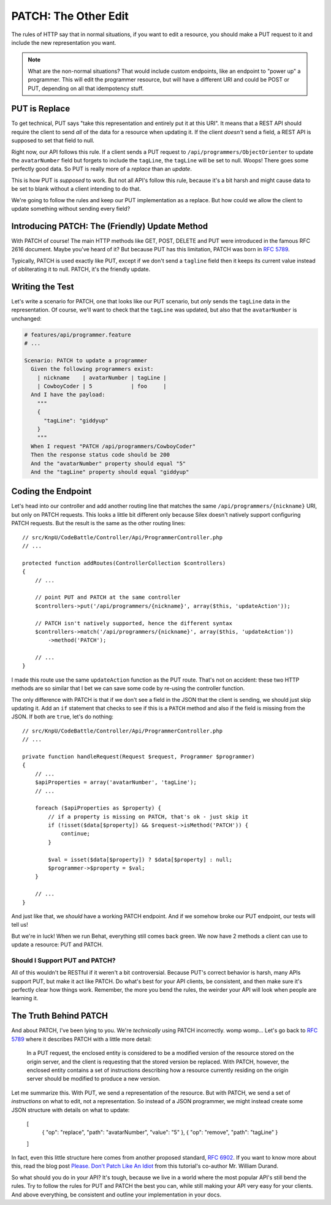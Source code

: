 PATCH: The Other Edit
=====================

The rules of HTTP say that in normal situations, if you want to edit a resource,
you should make a PUT request to it and include the new representation you
want.

.. note::

    What are the non-normal situations? That would include custom endpoints,
    like an endpoint to "power up" a programmer. This will edit the programmer
    resource, but will have a different URI and could be POST or PUT, depending
    on all that idempotency stuff.

PUT is Replace
--------------

To get technical, PUT says "take this representation and entirely put it
at this URI". It means that a REST API should require the client to send
*all* of the data for a resource when updating it. If the client *doesn't*
send a field, a REST API is supposed to set that field to null.

Right now, our API follows this rule. If a client sends a PUT request to
``/api/programmers/ObjectOrienter`` to update the ``avatarNumber`` field
but forgets to include the ``tagLine``, the ``tagLine`` will be set to null.
Woops! There goes some perfectly good data. So PUT is really more of a 
*replace* than an *update*. 

This is how PUT is *supposed* to work. But not all API's follow this rule,
because it's a bit harsh and might cause data to be set to blank without
a client intending to do that.

We're going to follow the rules and keep our PUT implementation as a replace.
But how could we allow the client to update something without sending every
field?

Introducing PATCH: The (Friendly) Update Method
-----------------------------------------------

With PATCH of course! The main HTTP methods like GET, POST, DELETE and PUT
were introduced in the famous RFC 2616 document. Maybe you've heard of it? 
But because PUT has this limitation, PATCH was born in `RFC 5789`_.

Typically, PATCH is used exactly like PUT, except if we don't send a ``tagline``
field then it keeps its current value instead of obliterating it to null. PATCH, 
it's the friendly update.

Writing the Test
----------------

Let's write a scenario for PATCH, one that looks like our PUT scenario, but
*only* sends the ``tagLine`` data in the representation. Of course, we'll
want to check that the ``tagLine`` was updated, but also that the ``avatarNumber``
is unchanged:

.. code-block:: gherkin

    # features/api/programmer.feature
    # ...

    Scenario: PATCH to update a programmer
      Given the following programmers exist:
        | nickname    | avatarNumber | tagLine |
        | CowboyCoder | 5            | foo     |
      And I have the payload:
        """
        {
          "tagLine": "giddyup"
        }
        """
      When I request "PATCH /api/programmers/CowboyCoder"
      Then the response status code should be 200
      And the "avatarNumber" property should equal "5"
      And the "tagLine" property should equal "giddyup"

Coding the Endpoint
-------------------

Let's head into our controller and add another routing line that matches
the same ``/api/programmers/{nickname}`` URI, but only on PATCH requests.
This looks a little bit different only because Silex doesn't natively support
configuring PATCH requests. But the result is the same as the other routing
lines::

    // src/KnpU/CodeBattle/Controller/Api/ProgrammerController.php
    // ...

    protected function addRoutes(ControllerCollection $controllers)
    {
        // ...

        // point PUT and PATCH at the same controller
        $controllers->put('/api/programmers/{nickname}', array($this, 'updateAction'));

        // PATCH isn't natively supported, hence the different syntax
        $controllers->match('/api/programmers/{nickname}', array($this, 'updateAction'))
            ->method('PATCH');

        // ...
    }

I made this route use the same ``updateAction`` function as the PUT route.
That's not on accident: these two HTTP methods are so similar that I bet
we can save some code by re-using the controller function.

The only difference with PATCH is that if we don't see a field in the JSON
that the client is sending, we should just skip updating it. Add an ``if``
statement that checks to see if this is a ``PATCH`` method and also if the
field is missing from the JSON. If both are ``true``, let's do nothing::

    // src/KnpU/CodeBattle/Controller/Api/ProgrammerController.php
    // ...

    private function handleRequest(Request $request, Programmer $programmer)
    {
        // ...
        $apiProperties = array('avatarNumber', 'tagLine');
        // ...

        foreach ($apiProperties as $property) {
            // if a property is missing on PATCH, that's ok - just skip it
            if (!isset($data[$property]) && $request->isMethod('PATCH')) {
                continue;
            }

            $val = isset($data[$property]) ? $data[$property] : null;
            $programmer->$property = $val;
        }

        // ...
    }

And just like that, we *should* have a working PATCH endpoint. And if we
somehow broke our PUT endpoint, our tests will tell us!

But we're in luck! When we run Behat, everything still comes back green.
We now have 2 methods a client can use to update a resource: PUT and PATCH.

Should I Support PUT and PATCH?
~~~~~~~~~~~~~~~~~~~~~~~~~~~~~~~

All of this wouldn't be RESTful if it weren't a bit controversial. Because
PUT's correct behavior is harsh, many APIs support PUT, but make it
act like PATCH. Do what's best for your API clients, be consistent, and then
make sure it's perfectly clear how things work. Remember, the more you
bend the rules, the weirder your API will look when people are learning it.

The Truth Behind PATCH
----------------------

And about PATCH, I've been lying to you. We're *technically* using PATCH
incorrectly. womp womp... Let's go back to `RFC 5789`_ where it describes 
PATCH with a little more detail:

    In a PUT request, the enclosed entity is considered to be a modified
    version of the resource stored on the origin server, and the client is
    requesting that the stored version be replaced. With PATCH, however,
    the enclosed entity contains a set of instructions describing how a resource
    currently residing on the origin server should be modified to produce
    a new version.

Let me summarize this. With PUT, we send a representation of the resource.
But with PATCH, we send a set of *instructions* on what to edit, not a representation.
So instead of a JSON programmer, we might instead create some JSON structure
with details on what to update:

    [
        { "op": "replace", "path": "avatarNumber", "value": "5" },
        { "op": "remove", "path": "tagLine" }
    ]

In fact, even this little structure here comes from another proposed standard,
`RFC 6902`_. If you want to know more about this, read the blog post
`Please. Don't Patch Like An Idiot`_ from this tutorial's co-author Mr. William Durand.

So what should you do in your API? It's tough, because we live in a world
where the most popular API's still bend the rules. Try to follow the rules
for PUT and PATCH the best you can, while still making your API very easy
for your clients. And above everything, be consistent and outline your implementation
in your docs.

.. _`RFC 5789`: https://tools.ietf.org/html/rfc5789
.. _`RFC 6902`: https://tools.ietf.org/html/rfc6902
.. _`Please. Don't Patch Like An Idiot`: http://williamdurand.fr/2014/02/14/please-do-not-patch-like-an-idiot/
